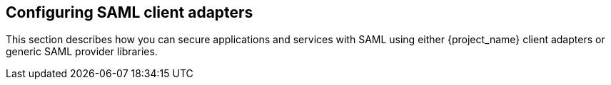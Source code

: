 == Configuring SAML client adapters

This section describes how you can secure applications and services with SAML using either {project_name} client adapters or generic
SAML provider libraries.